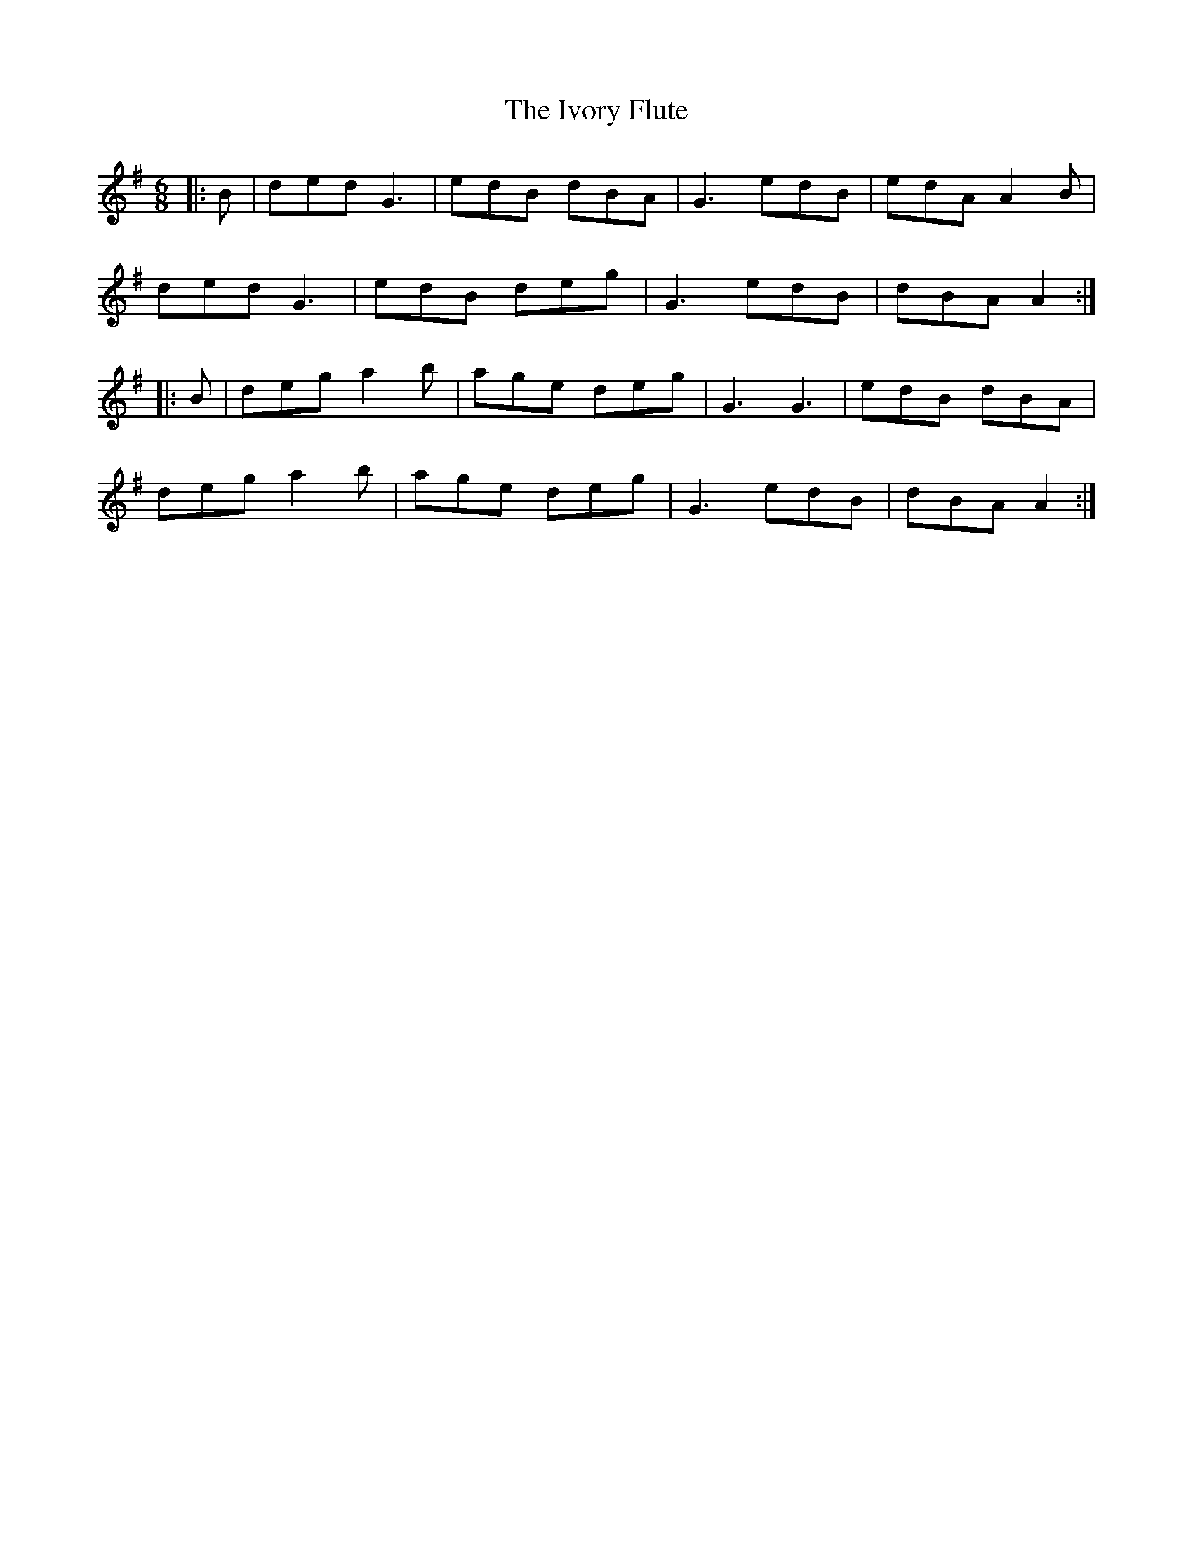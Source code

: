 X: 19264
T: Ivory Flute, The
R: jig
M: 6/8
K: Adorian
|:B|ded G3|edB dBA|G3 edB|edA A2B|
ded G3|edB deg|G3 edB|dBA A2:|
|:B|deg a2b|age deg|G3 G3|edB dBA|
deg a2b|age deg|G3 edB|dBA A2:|

